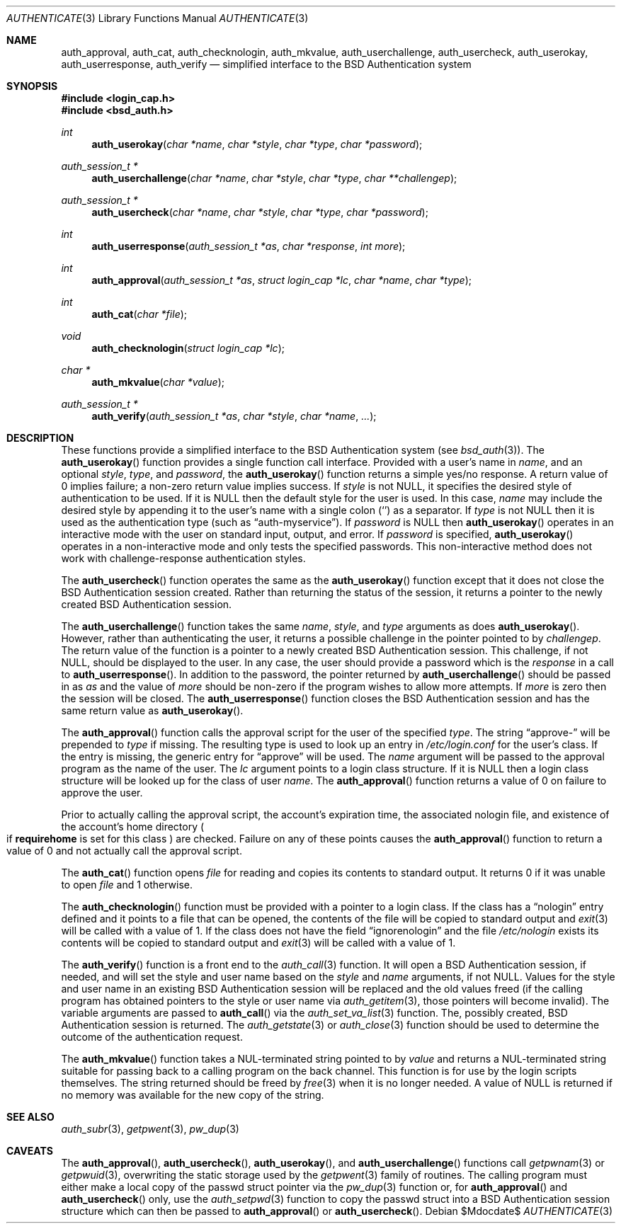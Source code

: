.\"	$OpenBSD: authenticate.3,v 1.9 2005/07/22 03:16:58 jaredy Exp $
.\"
.\" Copyright (c) 1997 Berkeley Software Design, Inc. All rights reserved.
.\"
.\" Redistribution and use in source and binary forms, with or without
.\" modification, are permitted provided that the following conditions
.\" are met:
.\" 1. Redistributions of source code must retain the above copyright
.\"    notice, this list of conditions and the following disclaimer.
.\" 2. Redistributions in binary form must reproduce the above copyright
.\"    notice, this list of conditions and the following disclaimer in the
.\"    documentation and/or other materials provided with the distribution.
.\" 3. All advertising materials mentioning features or use of this software
.\"    must display the following acknowledgement:
.\"	This product includes software developed by Berkeley Software Design,
.\"	Inc.
.\" 4. The name of Berkeley Software Design, Inc.  may not be used to endorse
.\"    or promote products derived from this software without specific prior
.\"    written permission.
.\"
.\" THIS SOFTWARE IS PROVIDED BY BERKELEY SOFTWARE DESIGN, INC. ``AS IS'' AND
.\" ANY EXPRESS OR IMPLIED WARRANTIES, INCLUDING, BUT NOT LIMITED TO, THE
.\" IMPLIED WARRANTIES OF MERCHANTABILITY AND FITNESS FOR A PARTICULAR PURPOSE
.\" ARE DISCLAIMED.  IN NO EVENT SHALL BERKELEY SOFTWARE DESIGN, INC. BE LIABLE
.\" FOR ANY DIRECT, INDIRECT, INCIDENTAL, SPECIAL, EXEMPLARY, OR CONSEQUENTIAL
.\" DAMAGES (INCLUDING, BUT NOT LIMITED TO, PROCUREMENT OF SUBSTITUTE GOODS
.\" OR SERVICES; LOSS OF USE, DATA, OR PROFITS; OR BUSINESS INTERRUPTION)
.\" HOWEVER CAUSED AND ON ANY THEORY OF LIABILITY, WHETHER IN CONTRACT, STRICT
.\" LIABILITY, OR TORT (INCLUDING NEGLIGENCE OR OTHERWISE) ARISING IN ANY WAY
.\" OUT OF THE USE OF THIS SOFTWARE, EVEN IF ADVISED OF THE POSSIBILITY OF
.\" SUCH DAMAGE.
.\"
.\"	BSDI $From: authenticate.3,v 2.7 1998/09/03 20:27:20 prb Exp $
.Dd $Mdocdate$
.Dt AUTHENTICATE 3
.Os
.Sh NAME
.Nm auth_approval ,
.Nm auth_cat ,
.Nm auth_checknologin ,
.Nm auth_mkvalue ,
.Nm auth_userchallenge ,
.Nm auth_usercheck ,
.Nm auth_userokay ,
.Nm auth_userresponse ,
.Nm auth_verify
.Nd simplified interface to the BSD Authentication system
.Sh SYNOPSIS
.Fd #include <login_cap.h>
.Fd #include <bsd_auth.h>
.Ft int
.Fn auth_userokay "char *name" "char *style" "char *type" "char *password"
.Ft auth_session_t *
.Fn auth_userchallenge "char *name" "char *style" "char *type" "char **challengep"
.Ft auth_session_t *
.Fn auth_usercheck "char *name" "char *style" "char *type" "char *password"
.Ft int
.Fn auth_userresponse "auth_session_t *as" "char *response" "int more"
.Ft int
.Fn auth_approval "auth_session_t *as" "struct login_cap *lc" "char *name" "char *type"
.Ft int
.Fn auth_cat "char *file"
.Ft void
.Fn auth_checknologin "struct login_cap *lc"
.Ft char *
.Fn auth_mkvalue "char *value"
.Ft auth_session_t *
.Fn auth_verify "auth_session_t *as" "char *style" "char *name" "..."
.Sh DESCRIPTION
These functions provide a simplified interface to the BSD Authentication
system
.Pq see Xr bsd_auth 3 .
The
.Fn auth_userokay
function provides a single function call interface.
Provided with a user's name in
.Ar name ,
and an optional
.Ar style ,
.Ar type ,
and
.Ar password ,
the
.Fn auth_userokay
function returns a simple yes/no response.
A return value of 0 implies failure; a non-zero return value implies success.
If
.Ar style
is not
.Dv NULL ,
it specifies the desired style of authentication to be used.
If it is
.Dv NULL
then the default style for the user is used.
In this case,
.Ar name
may include the desired style by appending it to the user's name with a
single colon
.Pq Sq \:
as a separator.
If
.Ar type
is not
.Dv NULL
then it is used as the authentication type (such as
.Dq auth-myservice ) .
If
.Ar password
is
.Dv NULL
then
.Fn auth_userokay
operates in an interactive mode with the user on standard input, output,
and error.
If
.Ar password
is specified,
.Fn auth_userokay
operates in a non-interactive mode and only tests the specified passwords.
This non-interactive method does not work with challenge-response
authentication styles.
.Pp
The
.Fn auth_usercheck
function operates the same as the
.Fn auth_userokay
function except that it does not close the BSD Authentication session created.
Rather than returning the status of the session, it returns
a pointer to the newly created BSD Authentication session.
.Pp
The
.Fn auth_userchallenge
function takes the same
.Ar name , style ,
and
.Ar type
arguments as does
.Fn auth_userokay .
However, rather than authenticating the user, it returns a possible
challenge in the pointer pointed to by
.Ar challengep .
The return value of the function is a pointer to a newly created
BSD Authentication session.
This challenge, if not
.Dv NULL ,
should be displayed to the user.
In any case, the user should provide a password which is
the
.Ar response
in a call to
.Fn auth_userresponse .
In addition to the password, the pointer returned by
.Fn auth_userchallenge
should be passed in as
.Ar as
and the value of
.Va more
should be non-zero if the program wishes to allow more attempts.
If
.Va more
is zero then the session will be closed.
The
.Fn auth_userresponse
function closes the BSD Authentication session and has the same
return value as
.Fn auth_userokay .
.Pp
The
.Fn auth_approval
function calls the approval script for the user of the specified
.Ar type .
The string
.Dq approve-
will be prepended to
.Ar type
if missing.
The resulting type is used to look up an entry in
.Pa /etc/login.conf
for the user's class.
If the entry is missing, the generic entry for
.Dq approve
will be used.
The
.Ar name
argument will be passed to the approval program as the name of the user.
The
.Ar lc
argument points to a login class structure.
If it is
.Dv NULL
then a login class structure will be looked up for the class of
user
.Ar name .
The
.Fn auth_approval
function returns a value of 0 on failure to approve the user.
.Pp
Prior to actually calling the approval script, the account's
expiration time, the associated nologin file, and existence
of the account's home directory
.Po
if
.Li requirehome
is set for this class
.Pc
are checked.
Failure on any of these points causes the
.Fn auth_approval
function to return a value of 0 and not actually call the approval script.
.Pp
The
.Fn auth_cat
function opens
.Ar file
for reading and copies its contents to standard output.
It returns 0 if it was unable to open
.Ar file
and 1 otherwise.
.Pp
The
.Fn auth_checknologin
function must be provided with a pointer to a login class.
If the class has a
.Dq nologin
entry defined and it points to a file that can be opened,
the contents of the file will be copied to standard output and
.Xr exit 3
will be called with a value of 1.
If the class does not have the field
.Dq ignorenologin
and the file
.Pa /etc/nologin
exists its contents will be copied to standard output and
.Xr exit 3
will be called with a value of 1.
.Pp
The
.Fn auth_verify
function is a front end to the
.Xr auth_call 3
function.
It will open a BSD Authentication session, if needed, and will set
the style and user name based on the
.Ar style
and
.Ar name
arguments, if not
.Dv NULL .
Values for the style and user name in an existing BSD Authentication
session will be replaced and the old values freed (if the calling program
has obtained pointers to the style or user name via
.Xr auth_getitem 3 ,
those pointers will become invalid).
The variable arguments are passed to
.Fn auth_call
via the
.Xr auth_set_va_list 3
function.
The, possibly created, BSD Authentication session is returned.
The
.Xr auth_getstate 3
or
.Xr auth_close 3
function
should be used to determine the outcome of the authentication request.
.Pp
The
.Fn auth_mkvalue
function takes a NUL-terminated string pointed to by
.Ar value
and returns a NUL-terminated string suitable for passing
back to a calling program on the back channel.
This function is for use by the login scripts themselves.
The string returned should be freed by
.Xr free 3
when it is no longer needed.
A value of
.Dv NULL
is returned if no memory was available for the new copy of the string.
.Sh SEE ALSO
.Xr auth_subr 3 ,
.Xr getpwent 3 ,
.Xr pw_dup 3
.Sh CAVEATS
The
.Fn auth_approval ,
.Fn auth_usercheck ,
.Fn auth_userokay ,
and
.Fn auth_userchallenge
functions call
.Xr getpwnam 3
or
.Xr getpwuid 3 ,
overwriting the static storage used by the
.Xr getpwent 3
family of routines.
The calling program must either make a local copy of the passwd struct
pointer via the
.Xr pw_dup 3
function or, for
.Fn auth_approval
and
.Fn auth_usercheck
only, use the
.Xr auth_setpwd 3
function to copy the passwd struct into a BSD Authentication session structure
which can then be passed to
.Fn auth_approval
or
.Fn auth_usercheck .
